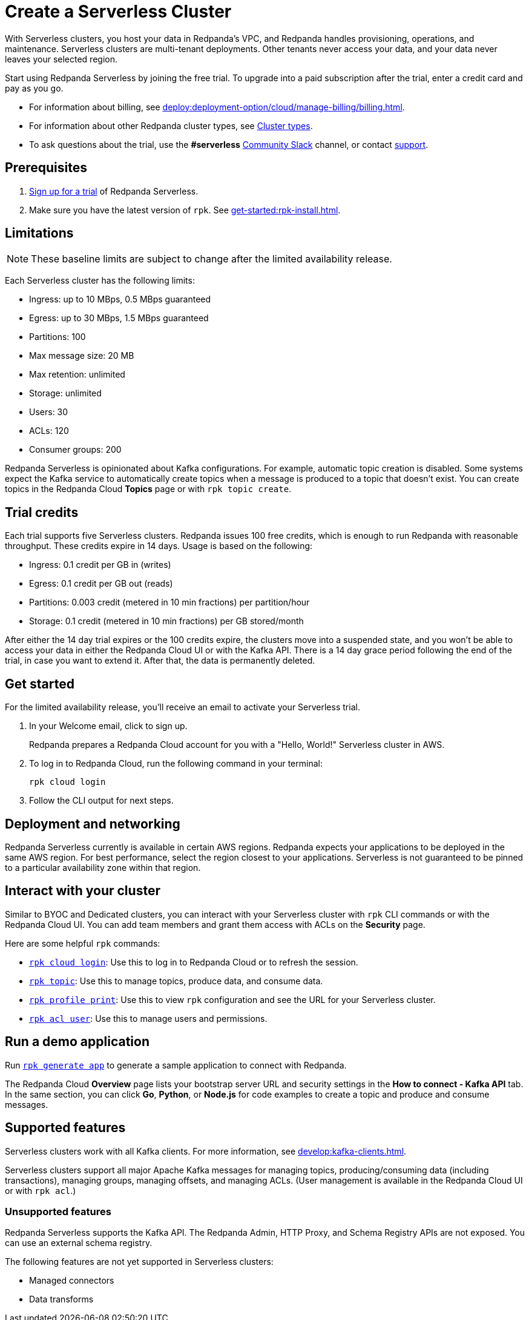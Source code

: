 = Create a Serverless Cluster
:description: Learn how to create a Serverless cluster.
:page-cloud: true

With Serverless clusters, you host your data in Redpanda's VPC, and Redpanda handles provisioning, operations, and maintenance. Serverless clusters are multi-tenant deployments. Other tenants never access your data, and your data never leaves your selected region. 

Start using Redpanda Serverless by joining the free trial. To upgrade into a paid subscription after the trial, enter a credit card and pay as you go. 

* For information about billing, see xref:deploy:deployment-option/cloud/manage-billing/billing.adoc[].
* For information about other Redpanda cluster types, see xref:./cloud-overview.adoc#cluster-types[Cluster types].
* To ask questions about the trial, use the *#serverless* https://redpandacommunity.slack.com/[Community Slack^] channel, or contact https://support.redpanda.com/hc/en-us/requests/new[support^].

== Prerequisites

. https://redpanda.com/try-redpanda?section=cloud-trial[Sign up for a trial^] of Redpanda Serverless.

. Make sure you have the latest version of `rpk`. See xref:get-started:rpk-install.adoc[].

== Limitations

[NOTE]
====
These baseline limits are subject to change after the limited availability release.
====

Each Serverless cluster has the following limits:

* Ingress: up to 10 MBps, 0.5 MBps guaranteed
* Egress: up to 30 MBps, 1.5 MBps guaranteed
* Partitions: 100
* Max message size: 20 MB
* Max retention: unlimited
* Storage: unlimited
* Users: 30
* ACLs: 120
* Consumer groups: 200

Redpanda Serverless is opinionated about Kafka configurations. For example, automatic topic creation is disabled. Some systems expect the Kafka service to automatically create topics when a message is produced to a topic that doesn't exist. You can create topics in the Redpanda Cloud *Topics* page or with `rpk topic create`.

== Trial credits

Each trial supports five Serverless clusters. Redpanda issues 100 free credits, which is enough to run Redpanda with reasonable throughput. These credits expire in 14 days. Usage is based on the following:

* Ingress: 0.1 credit per GB in (writes)
* Egress: 0.1 credit per GB out (reads)
* Partitions: 0.003 credit (metered in 10 min fractions) per partition/hour	
* Storage: 0.1 credit (metered in 10 min fractions) per GB stored/month

After either the 14 day trial expires or the 100 credits expire, the clusters move into a suspended state, and you won't be able to access your data in either the Redpanda Cloud UI or with the Kafka API. There is a 14 day grace period following the end of the trial, in case you want to extend it. After that, the data is permanently deleted. 

== Get started

For the limited availability release, you'll receive an email to activate your Serverless trial. 

. In your Welcome email, click to sign up.
+
Redpanda prepares a Redpanda Cloud account for you with a "Hello, World!" Serverless cluster in AWS.

. To log in to Redpanda Cloud, run the following command in your terminal:
+
```
rpk cloud login
```

. Follow the CLI output for next steps.

== Deployment and networking

Redpanda Serverless currently is available in certain AWS regions. Redpanda expects your applications to be deployed in the same AWS region. For best performance, select the region closest to your applications. Serverless is not guaranteed to be pinned to a particular availability zone within that region.

== Interact with your cluster

Similar to BYOC and Dedicated clusters, you can interact with your Serverless cluster with `rpk` CLI commands or with the Redpanda Cloud UI. You can add team members and grant them access with ACLs on the *Security* page. 

Here are some helpful `rpk` commands:

* xref:reference:rpk/rpk-cloud/rpk-cloud-login.adoc[`rpk cloud login`]: Use this to log in to Redpanda Cloud or to refresh the session.
* xref:reference:rpk/rpk-topic.adoc[`rpk topic`]: Use this to manage topics, produce data, and consume data. 
* xref:reference:rpk/rpk-profile/rpk-profile-print.adoc[`rpk profile print`]: Use this to view `rpk` configuration and see the URL for your Serverless cluster.
* xref:reference:rpk/rpk-acl/rpk-acl-user.adoc[`rpk acl user`]: Use this to manage users and permissions. 

== Run a demo application

Run xref:reference:rpk/rpk-generate/rpk-generate-app.adoc[`rpk generate app`] to generate a sample application to connect with Redpanda. 

The Redpanda Cloud *Overview* page lists your bootstrap server URL and security settings in the *How to connect - Kafka API* tab. In the same section, you can click *Go*, *Python*, or *Node.js* for code examples to create a topic and produce and consume messages. 

== Supported features

Serverless clusters work with all Kafka clients. For more information, see xref:develop:kafka-clients.adoc[].

Serverless clusters support all major Apache Kafka messages for managing topics, producing/consuming data (including transactions), managing groups, managing offsets, and managing ACLs. (User management is available in the Redpanda Cloud UI or with `rpk acl`.) 

=== Unsupported features

Redpanda Serverless supports the Kafka API. The Redpanda Admin, HTTP Proxy, and Schema Registry APIs are not exposed. You can use an external schema registry. 

The following features are not yet supported in Serverless clusters: 

* Managed connectors
* Data transforms
